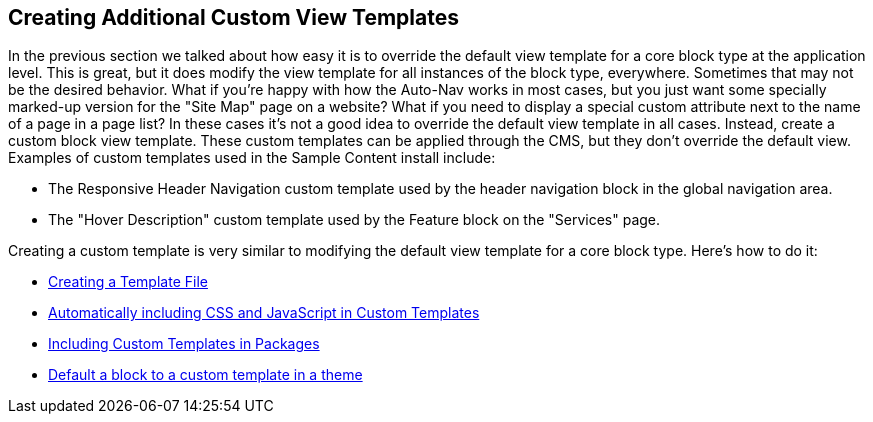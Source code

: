 Creating Additional Custom View Templates
-----------------------------------------

In the previous section we talked about how easy it is to override the default view template for a core block type at the application level. This is great, but it does modify the view template for all instances of the block type, everywhere. Sometimes that may not be the desired behavior. What if you're happy with how the Auto-Nav works in most cases, but you just want some specially marked-up version for the "Site Map" page on a website? What if you need to display a special custom attribute next to the name of a page in a page list? In these cases it's not a good idea to override the default view template in all cases. Instead, create a custom block view template. These custom templates can be applied through the CMS, but they don't override the default view. Examples of custom templates used in the Sample Content install include:

* The Responsive Header Navigation custom template used by the header navigation block in the global navigation area.
* The "Hover Description" custom template used by the Feature block on the "Services" page.

Creating a custom template is very similar to modifying the default view template for a core block type. Here's how to do it:

* link:/developers-book/working-with-blocks/working-with-existing-block-types/creating-additional-custom-view-templates/creating-a-template-file/[Creating a Template File]
* link:/developers-book/working-with-blocks/working-with-existing-block-types/creating-additional-custom-view-templates/automatically-including-css-and-javascript-in-custom-templates/[Automatically including CSS and JavaScript in Custom Templates]
* link:/developers-book/working-with-blocks/working-with-existing-block-types/creating-additional-custom-view-templates/including-custom-templates-in-packages/[Including Custom Templates in Packages]
* link:/developers-book/working-with-blocks/working-with-existing-block-types/creating-additional-custom-view-templates/default-a-block-to-a-custom-template-in-a-theme/[Default a block to a custom template in a theme]
